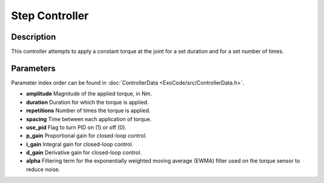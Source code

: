 Step Controller
===============

Description
-----------
This controller attempts to apply a constant torque at the joint for a set duration and for a set number of times.

Parameters
----------
Parameter index order can be found in :doc:`ControllerData <ExoCode/src/ControllerData.h>`.

- **amplitude**  
  Magnitude of the applied torque, in Nm.
- **duration**  
  Duration for which the torque is applied.
- **repetitions**  
  Number of times the torque is applied.
- **spacing**  
  Time between each application of torque.
- **use_pid**  
  Flag to turn PID on (1) or off (0).
- **p_gain**  
  Proportional gain for closed-loop control.
- **i_gain**  
  Integral gain for closed-loop control.
- **d_gain**  
  Derivative gain for closed-loop control.
- **alpha**  
  Filtering term for the exponentially weighted moving average (EWMA) filter used on the torque sensor to reduce noise.
